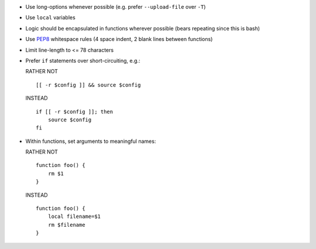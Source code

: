 * Use long-options whenever possible (e.g. prefer ``--upload-file`` over ``-T``)

* Use ``local`` variables

* Logic should be encapsulated in functions wherever possible (bears repeating
  since this is bash)

* Use `PEP8 <http://www.python.org/dev/peps/pep-0008/>`_ whitespace rules (4
  space indent, 2 blank lines between functions)

* Limit line-length to <= 78 characters

* Prefer ``if`` statements over short-circuiting, e.g.:

  RATHER NOT
  ::

      [[ -r $config ]] && source $config

  INSTEAD
  ::

      if [[ -r $config ]]; then
          source $config
      fi

* Within functions, set arguments to meaningful names:

  RATHER NOT
  ::

      function foo() {
          rm $1
      }

  INSTEAD
  ::

      function foo() {
          local filename=$1
          rm $filename
      }
